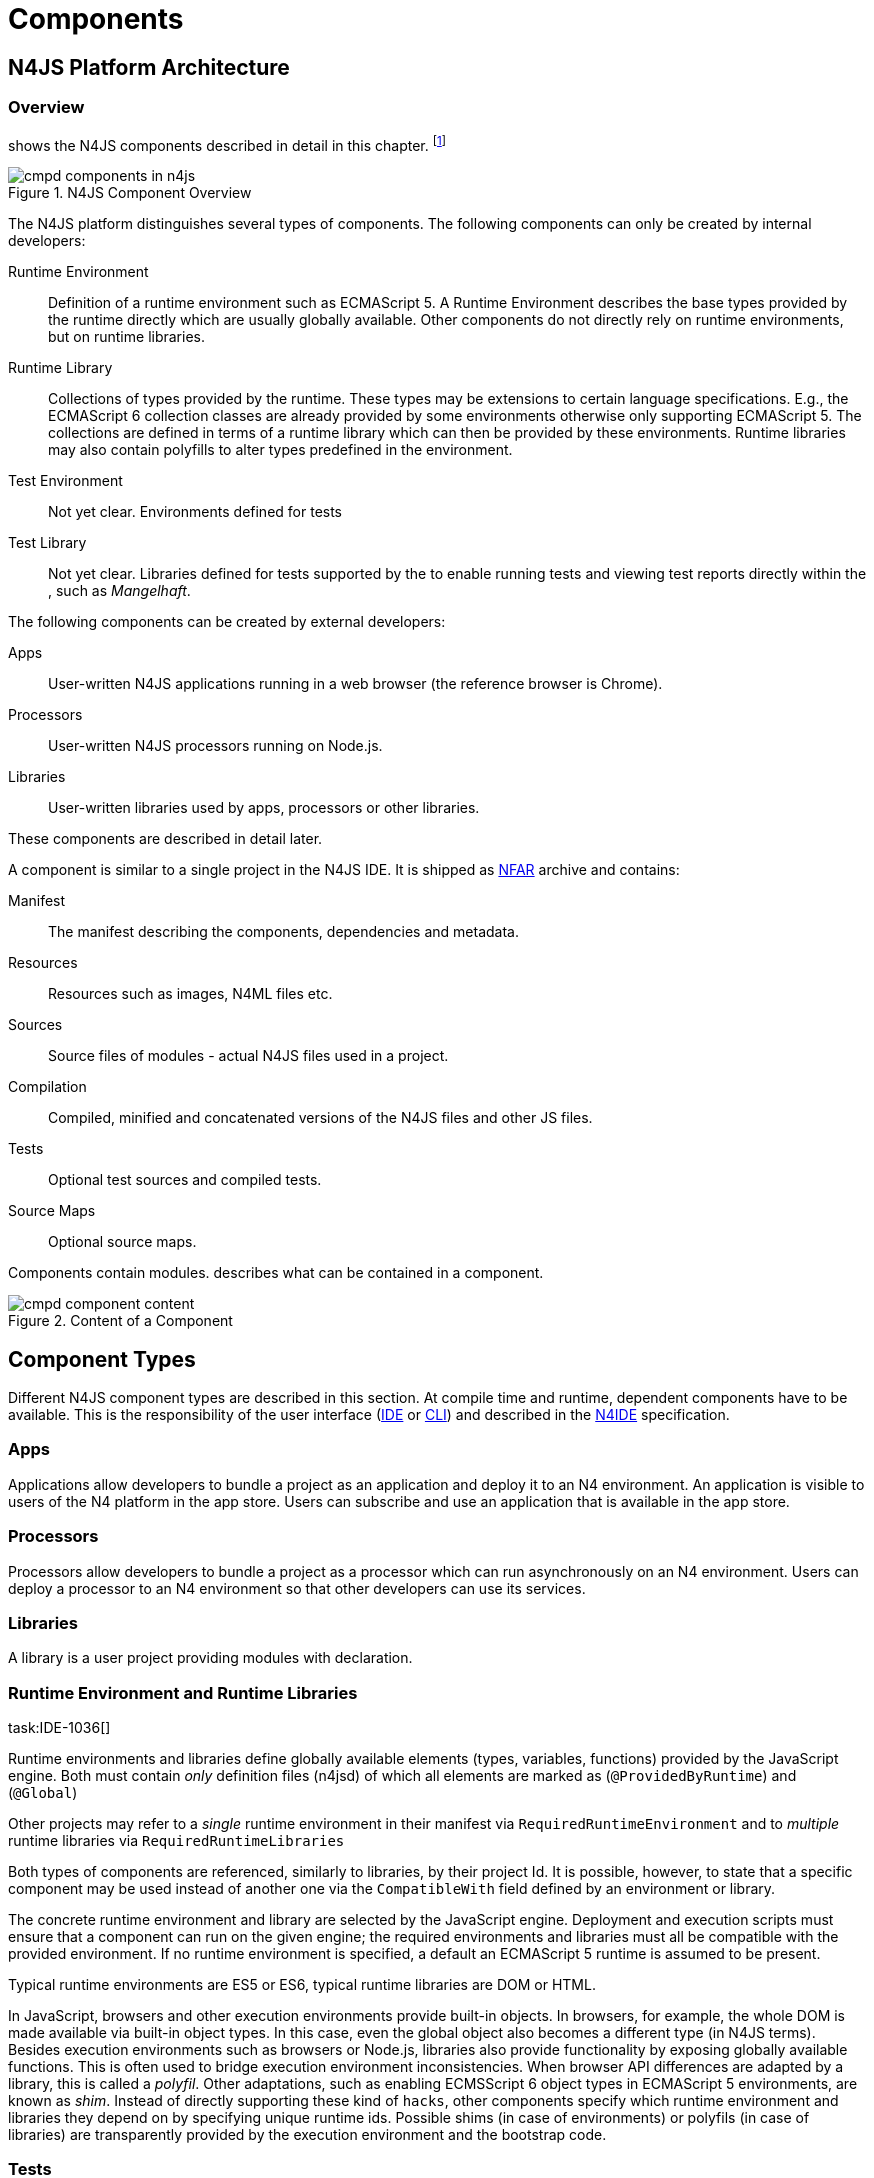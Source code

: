 = Components
////
Copyright (c) 2016 NumberFour AG.
All rights reserved. This program and the accompanying materials
are made available under the terms of the Eclipse Public License v1.0
which accompanies this distribution, and is available at
http://www.eclipse.org/legal/epl-v10.html

Contributors:
  NumberFour AG - Initial API and implementation
////

== N4JS Platform Architecture

=== Overview

shows the N4JS components described in detail in this
chapter.
footnote:[Note that this diagram does not necessarily reflect the actual internal implementation but only the external view.]

image::fig/cmpd_components_in_n4js.png[title="N4JS Component Overview"]

The N4JS platform distinguishes several types of components. The
following components can only be created by internal developers:

Runtime Environment::
  Definition of a runtime environment such as ECMAScript 5. A Runtime
  Environment describes the base types provided by the runtime directly
  which are usually globally available. Other components do not directly
  rely on runtime environments, but on runtime libraries.
Runtime Library::
  Collections of types provided by the runtime. These types may be
  extensions to certain language specifications. E.g., the ECMAScript 6
  collection classes are already provided by some environments otherwise
  only supporting ECMAScript 5. The collections are defined in terms of
  a runtime library which can then be provided by these environments.
  Runtime libraries may also contain polyfills to alter types predefined
  in the environment.
Test Environment::
  Not yet clear. Environments defined for tests
Test Library::
  Not yet clear. Libraries defined for tests supported by the to enable
  running tests and viewing test reports directly within the , such as
  __Mangelhaft__.

The following components can be created by external developers:

Apps::
  User-written N4JS applications running in a web browser (the reference
  browser is Chrome).
Processors::
  User-written N4JS processors running on Node.js.
Libraries::
  User-written libraries used by apps, processors or other libraries.

These components are described in detail later.

A component is similar to a single project in the N4JS IDE. It is
shipped as <<_numberfour-archives-nfar,NFAR>> archive and contains:

Manifest::
  The manifest describing the components, dependencies and metadata.
Resources::
  Resources such as images, N4ML files etc.
Sources::
  Source files of modules - actual N4JS files used in a project.
Compilation::
  Compiled, minified and concatenated versions of the N4JS files and
  other JS files.
Tests::
  Optional test sources and compiled tests.
Source Maps::
  Optional source maps.

Components contain modules. describes what can be contained in a
component.

image::fig/cmpd_component_content.png[title="Content of a Component"]

== Component Types


Different N4JS component types are described in this section. At compile
time and runtime, dependent components have to be available.
This is the responsibility of the user interface (<<AC,IDE>> or <<AC,CLI>>) and described in the <<AC,N4IDE>> specification.

=== Apps

Applications allow developers to bundle a project as an application and
deploy it to an N4 environment. An application is visible to users of
the N4 platform in the app store. Users can subscribe and use an
application that is available in the app store.

=== Processors

Processors allow developers to bundle a project as a processor which can
run asynchronously on an N4 environment. Users can deploy a processor to
an N4 environment so that other developers can use its services.

=== Libraries

A library is a user project providing modules with declaration.

=== Runtime Environment and Runtime Libraries
task:IDE-1036[]


Runtime environments and libraries define globally available elements
(types, variables, functions) provided by the JavaScript engine. Both
must contain _only_ definition files (n4jsd) of which all elements are
marked as (`@ProvidedByRuntime`) and (`@Global`)

Other projects may refer to a _single_ runtime environment in their
manifest via `RequiredRuntimeEnvironment`  and to _multiple_ runtime libraries via `RequiredRuntimeLibraries`

Both types of components are referenced, similarly to libraries, by
their project Id. It is possible, however, to state that a specific
component may be used instead of another one via the `CompatibleWith` field defined by an environment or library.

The concrete runtime environment and library are selected by the
JavaScript engine. Deployment and execution scripts must ensure that a
component can run on the given engine; the required environments and
libraries must all be compatible with the provided environment. If no
runtime environment is specified, a default an ECMAScript 5 runtime is
assumed to be present.

Typical runtime environments are ES5 or ES6, typical runtime libraries
are DOM or HTML.

In JavaScript, browsers and other execution environments provide
built-in objects. In browsers, for example, the whole DOM is made
available via built-in object types. In this case, even the global
object also becomes a different type (in N4JS terms). Besides execution
environments such as browsers or Node.js, libraries also provide
functionality by exposing globally available functions. This is often
used to bridge execution environment inconsistencies. When browser API
differences are adapted by a library, this is called a __polyfil__.
Other adaptations, such as enabling ECMSScript 6 object types in
ECMAScript 5 environments, are known as __shim__. Instead of directly
supporting these kind of `hacks`, other components specify which
runtime environment and libraries they depend on by specifying unique
runtime ids. Possible shims (in case of environments) or polyfils (in
case of libraries) are transparently provided by the execution
environment and the bootstrap code.

=== Tests
task:IDE-1400[]


Tests are special projects which contain tests for other projects.


.Test Project
[req,id=IDE-157,version=1]
--

1.  Tests have full access to the tested project including elements with
visibility.
2.  Only other test projects can depend on tests project. In other
words, other components must not depend on test components.

In a test project, the tested projects can be specified via `testee`.
--

== Component Content


A component is similar to a project in the N4JS IDE. It consists of
sources, test sources, resources (such as images) and libraries (nears).
These items are contained in separate folders alongside output folders
and settings specified in the manifest file. The manifest file is stored
at the root of the project (and explained in ).

For build and production purposes, other files such as `pom.xml` or
`.project` files are automatically derived from the . These files are
not to be added manually.

== Component Manifest
task:IDE-18[]

=== Syntax


[source]
----
ProjectDescription:
        ('ProjectId'        ':' projectId=N4mfIdentifier)
    &   ('ProjectType'      ':' projectType=ProjectType)
    &   ('ProjectVersion'   ':' projectVersion=DeclaredVersion)
    &   ('VendorId'         ':' declaredVendorId=N4mfIdentifier)
    &   ('VendorName'       ':' vendorName=STRING)?

    &   ('MainModule'       ':' mainModule=STRING)?

    // only available for runtime environments
    &   (extendedRuntimeEnvironment=ExtendedRuntimeEnvironment)?

    // only in case of runtime libraries or runtime environment:
    &   (providedRuntimeLibraries=ProvidedRuntimeLibraries)?

    // not available in runtime environments:
    &   (requiredRuntimeLibraries=RequiredRuntimeLibraries)?

    // only available in N4JS components (Apps, Libs, Processor)
    &   (projectDependencies=ProjectDependencies)?

    // only available in N4JS components (Apps, Libs, Processor)
    &   ('ImplementationId' ':' implementationId=N4mfIdentifier)?

    // only available in N4JS components (Apps, Libs, Processor)
    &   (implementedProjects=ImplementedProjects)?

    //only RuntimeLibrary and RuntimeEnvironemnt
    &   (initModules=InitModules)?
    &   (execModule=ExecModule)?


    &   ('Output'           ':' outputPath=STRING)?
    &   ('Libraries'        '{' libraryPaths+=STRING (',' libraryPaths+=STRING)* '}')?
    &   ('Resources'        '{' resourcePaths+=STRING (',' resourcePaths+=STRING)* '}')?
    &   ('Sources'          '{' sourceFragment+=SourceFragment+ '}')?

    &   ('ModuleFilters'    '{' moduleFilters+=ModuleFilter+ '}')?

    &   (testedProjects=TestedProjects)?

    &   ('ModuleLoader' ':' moduleLoader=ModuleLoader)?
;

enum ProjectType :
    APPLICATION = 'application' |
    APPLICATION = 'app' | //XXX deprecated. Will be removed soon. Use application instead.
    LIBRARY = 'library' |
    LIBRARY = 'lib' | //XXX deprecated. Will be removed soon. Use library instead.
    API = 'API' |
    RUNTIME_ENVIRONMENT = "runtimeEnvironment" |
    RUNTIME_LIBRARY = "runtimeLibrary" |
    TEST = "test"
;

ExecModule returns ExecModule:
    {ExecModule}
    'ExecModule' ':' execModule=BootstrapModule
;


TestedProjects returns TestedProjects:
    {TestedProjects}
    'TestedProjects' '{'
        (testedProjects+=TestedProject (',' testedProjects+=TestedProject)*)?
    '}'
;


InitModules returns InitModules:
    {InitModules}
    'InitModules' '{'
        (initModules+=BootstrapModule (',' initModules+=BootstrapModule)*)?
    '}'
;

ImplementedProjects returns ImplementedProjects:
    {ImplementedProjects}
    'ImplementedProjects' '{'
        (implementedProjects+=ProjectReference (',' implementedProjects+=ProjectReference)*)?
    '}'
;

ProjectDependencies returns ProjectDependencies:
    {ProjectDependencies}
    'ProjectDependencies' '{'
        (projectDependencies+=ProjectDependency (',' projectDependencies+=ProjectDependency)*)?
    '}'
;

ProvidedRuntimeLibraries returns ProvidedRuntimeLibraries:
    {ProvidedRuntimeLibraries}
    'ProvidedRuntimeLibraries' '{'
        (providedRuntimeLibraries+=ProvidedRuntimeLibraryDependency (',' providedRuntimeLibraries+=ProvidedRuntimeLibraryDependency)*)?
    '}'
;

RequiredRuntimeLibraries returns RequiredRuntimeLibraries:
    {RequiredRuntimeLibraries}
    'RequiredRuntimeLibraries' '{'
        (requiredRuntimeLibraries+=RequiredRuntimeLibraryDependency (',' requiredRuntimeLibraries+=RequiredRuntimeLibraryDependency)*)?
    '}'
;

ExtendedRuntimeEnvironment returns ExtendedRuntimeEnvironment:
    {ExtendedRuntimeEnvironment}
    'ExtendedRuntimeEnvironment' ':' extendedRuntimeEnvironment=ProjectReference
;

DeclaredVersion :
    major=INT ('.' minor=INT ('.' micro=INT)?)? ('-' qualifier=N4mfIdentifier)?
;

SourceFragment:
    sourceFragmentType=SourceFragmentType '{' paths+=STRING (',' paths+=STRING)* '}'
;

enum SourceFragmentType :
    SOURCE = 'source' | EXTERNAL = 'external' | TEST = 'test'
;

ModuleFilter:
    moduleFilterType=ModuleFilterType '{'
        moduleSpecifiers+=ModuleFilterSpecifier (',' moduleSpecifiers+=ModuleFilterSpecifier)* '}'
;

BootstrapModule:
    moduleSpecifierWithWildcard=STRING ('in' sourcePath=STRING)?
;


ModuleFilterSpecifier:
    moduleSpecifierWithWildcard=STRING ('in' sourcePath=STRING)?
;

enum ModuleFilterType:
    NO_VALIDATE = 'noValidate' | NO_MODULE_WRAPPING = 'noModuleWrap'
;

ProvidedRuntimeLibraryDependency:
    project=SimpleProjectDescription
;

RequiredRuntimeLibraryDependency:
    project=SimpleProjectDescription
;

TestedProject:
    project=SimpleProjectDescription
;

/*
 * scope is optional, default scope is compile
 */
ProjectReference :
    project=SimpleProjectDescription
;

/*
 * scope is optional, default scope is compile
 */
ProjectDependency :
    project=SimpleProjectDescription
    (versionConstraint=VersionConstraint)?
    (declaredScope=ProjectDependencyScope)?
;

/*
 * vendorN4mfIdentifier is optional, if it is not specified, vendor id of current project is used.
 */
SimpleProjectDescription :
    (declaredVendorId=N4mfIdentifier ':')? projectId=N4mfIdentifier
;

/*
 * If no version range is specified, lower version is inclusive.
 */
VersionConstraint:
    (
        (exclLowerBound?='(' | '[')  lowerVersion=DeclaredVersion
            ((',' upperVersion=DeclaredVersion (exclUpperBound?=')' | ']') )? | ')')
    ) | lowerVersion=DeclaredVersion
;


enum ProjectDependencyScope :
    COMPILE = 'compile' | TEST = 'test'
;

enum ModuleLoader:
    N4JS = 'n4js'
|   COMMONJS = 'commonjs'
|   NODE_BUILTIN = 'node_builtin'
;

// N4mfIdentifier: left off for simplicity, allows everything that starts with a letter, also allows keywords
// Path: project relative path
// ModuleSpecifierWithWildcard

----

=== Properties


The manifest, called `manifest.n4mf`, specifies the following information:

ProjectId ::
Compare to Maven pom / manifest symbolic name.

VendorId ::
This is similar to the group id in Maven.

VendorName ::
The _vendor_ of the project as a string. This is optional and if not
specified, vendor id is used as vendor name.

ProjectType ::
The _type_ of the project. The following types of projects exists:

app::
  Application
lib::
  Library
test::

api::
runtimeEnvironment::
  Runtime Environment
runtimeLibrary::
  Runtime Library

DeclaredVersion ::
The _version_ of the project. The version consists of a major, minor and
micro version. The syntax of the version is given by:

[source]
----
    DeclaredVersion :
        major=INT ('.' minor=INT ('.' micro=INT)?)? ('-' qualifier=ID)?
    ;

----

We use math:[$qualifier=SNAPSHOT$] in our Maven builds so that each
build uses the latest available version of a project. The qualifier is
only supported for this tooling and is removed during deployment. The
lengths of the major, minor and micro numbers is additionally limited to
four digits.

////
  %\todo[wk: micro versions]{Should we support micro versions at all?}A: Yes we should since they are part of the spec on code and data versioning.
  \todo[jr: qualifier]{Do we need support for distinction of build numbers and qualifier?}
////

MainModule ::
(optional) A plain module specifier defining the project’s `main
module`. If this property is defined, other projects can import from
this project using imports where the string following keyword `from` states the
project name and not the complete module specifier (see <<import-statement-semantics,Import Statement Semantics>>).

CompatibleWith ::
In the case of a runtime environment or library, this specifies to which
other component this one is compatible to.

RequiredRuntimeEnvironment ::
Environment this project depends on. This is a simple project ID,
runtime environments are not versioned. This is usually omitted and
concrete environments are computed from the required N4JS libraries and
runtime libraries.

RequiredRuntimeLibraries ::
Comma-separated list of runtime libraries this project depends on. These
are a simple project IDs, runtime libraries are not versioned.

ProjectDependencies ::
The _dependencies_ section describes which projects this project
requires. A _dependency_ has the following properties:
+
* The __vendorId__. This is optional. If no vendor id is given, the
vendor id of the current project is also used as vendor id for this
project dependency.
* The _projectId_
* Either the minimum excluded or included version and the maximum
excluded or included version. If no version (range) is given [0.0.0,
infinity) is assumed. If only one version (e.g. 1.0) is given this is
interpreted as [1.0, infinity]. Writing (1.0) means (1.0, infinity).
* The _scope_ of the dependency. The scopes are inspired by Maven cite:[MavenDependencies] and
the following scopes are supported:
+
compile::
  This dependency is needed for compilation of the project _and_ it
  needs to exist on the environment when deploying it.
test::
  This dependency is only needed for compiling and running tests. _Types
  imported from a test dependency are only accessible from a test source
  fragment._
+
The deployment descriptor of a project only contains dependencies with
scope compile. If there is no scope explicitly set, the scope is set to
[compile].

Output ::
Path to output folder, compilers may use subfolders inside this folder.

Libraries ::
List of paths to libraries, that is, folders in which <<_numberfour-archives-nfar,NFARs>> are found.

Resources ::
List of paths to resources, that is, folders in which images, CSS etc.
is found.

Sources ::
List of source fragments. A source fragment is a path to sources (n4js
or js), which are typically compiled to the output path, with a given
type. There exist three different source fragment types:
+
* *Source*: files, will be available in scope for projects that defines
  this project as compile time dependency. A module contained in a
  source fragment of kind _source_ can only access modules from other
  source fragments with kind source and from dependencies with scope
  compile. Files in sources will be validated and compiled to the output
  folder.
* *test*: files, will be available in scope for projects that defines this
  project as test time dependency. A module contained in a source
  fragment of kind _test_ can access any module from other source
  fragments and from dependencies with any scope. Files in sources will
  be validated and compiled to the output folder (maybe a subfolder).
* *external*: Implementation of modules defined in definition files (n4jsd). These
  implementations are never validated nor fully compiled. Instead, they
  are only wrapped into module definitions and copied to the output
  folder. See <<_external-declarations,External Declarations>> and <<_implementation-of-external-declarations,Implementation of External Declarations>> for details.


Filters for fine-tuning the validator and compiler. A filter is applied
to modules matching the given module specifier which may contain
wildcards, optionally restricted to modules defined in a specific source
path. The following filters are supported:

noValidate::
  Modules matching this filter are not semantically validated. That is,
  they are still syntactically validated. If they are contained in
  source or test source fragments, it must be possible to bind
  references to declarations inside these modules. Note that switching
  off validation for n4js files is disallowed.
noModuleWrap::
  Files matching this filter are not wrapped into modules and they are
  not semantically validated. Since they are assumed to be wrapped into
  modules, declarations inside these modules cannot be referenced by
  n4js code.

Optional property that defines what module loader are supported by the
modules in this component. Possible values are

n4js::
  (default) The modules in this component can be loaded with SystemJS or
  with CommonJS.
commonjs::
  Modules in this component must be loaded with CommonJS. When these
  modules are referenced in generated code (i.e. when importing from
  these modules), the module specifier will be prefixed with ``@@cjs/``.
node_builtin::
  Modules in this component represent node built-in modules such as `fs`
  or `https`. When these modules are referenced in generated code
  (i.e. when importing from these modules), the module specifier will be
  prefixed with `@node/`.

Validation or module-wrapping can be turned off for certain files or
folders via the manifest properties `no-validate` and
`no-module-wrapping`. While this is mostly intended for external
implementation modules below the source-external folder, it is also
allowed for math:[$.js$] and math:[$.n4js$] files in the
source folder.



.GeneralConstraints
[req,id=IDE-158,version=1]
--


1.  The projectId used in the manifest file have to match the project
name in file system as well as project name in the Eclipse workspace.
2.  There must be an output directory specified so the compiler(s) can
run.
--

.Paths
[req,id=IDE-159,version=1]
--
Paths Paths are constrained in the following way:

1.  A path cannot appear more than one time within a source fragment
type (same applies to paths in the resources section).
2.  A path cannot be used in different source fragment types at same
times.
3.  A path can only be declared exclusively in one of the sections
Output, Libraries, Resources or Sources.
4.  A path must not contain wild cards.
5.  A path has to be relative to the project path.
6.  A path has to point to folder.
7.  The folder a defined path points to must exist in the project (but
in case of non-existent folders of source fragments, only a warning is
shown). task:IDEBUG-339[]
--


.Module Specifiers
[req,id=IDE-160,version=1]
--
Module Specifiers are constrained in the following
way:

1.  Within a module filter type no duplicate specifiers are allowed.
2.  A module specifier is by default applied relatively to all defined
source containers, i.e. if there src and src2 defined as source
containers in both folders files are looked up that matches the given
module specifier
3.  A module specifier can be constrained to be applied only to a
certain source container.
4.  A module specifier is allowed to contain wildcards but it must
resolve to some existing files in the project
--

.Module Specifier Wildcard Constraints
[req,id=IDE-161,version=1]
--

. All path patterns are case sensitive.
. all module specifiers will be matched.
. all module specifiers will be matched.
. matches all module specifiers whose qualified name consists of two
segments where the first part matches test and the second part starts
with an `A` and then two more characters.
.  - matches all module specifiers whose qualified name contains a
segment that matches test and the last segment ends with an ’XYZ’.
.  A module specifier wild card isn’t allowed to contain ``pass:[***]``.
.  A module specifier wild card isn’t allowed to contain relative
navigation.
.  A module specifier wild card shouldn’t contain the file extension
(only state the file name (pattern) without extension, valid file
extensions will then be used to match the file).
--

Examples of using external source fragments and filters are given in (<<_implementation-of-external-declarations>>).
<<_implementation-of-external-declarations,Implementation of External Declarations>>

.No validation and module wrapping example
[example]
====
The following manifest shows the use of filters to disable validation
and module wrapping.

[source]
----
ProjectId: Test
ProjectType: lib
ProjectVersion: 0.0.1-SNAPSHOT
VendorId: eu.numberfour
VendorName: "NumberFour AG"
Output: "src-gen"
Sources {
    source {
        "src1",
        "src2"
    }
    external {
        "external"
    }
}
Libraries {
    "lib"
}
Resources {
    "resources"
}
ModuleFilters {
    noValidate {
        "p/UglyHack",
        "**/*" in "src2"
    }
    noModuleWrap {
        "p/myAlreadyAsModuleHack"
    }
}
----

====

== Component Dependencies


There are several dependencies between components. We can distinguish
between `require` dependencies and `provide` dependencies.

require::
  _N4JS Components_ require:
  +
  * _APIs_
  * _RuntimeLiberaries_ and
  * _Libraries_
provide::
  * _Runtime Environments_ provide _Runtime Libraries_ and maybe extend
  other _Runtime Environments_ (which means they provide the same
  runtime libraries as the extended environments and the same base
  types).
  * _SysLibs_ implement (`provide implementations` of) _APIs_

=== Runtime Environment Resolution

In order to execute (run, debug, or test) an __N4JS Component__, an
actual _runner_ has to be determined. Since runners support runtime
environments, this basically means calculating runtime environments
which provide all necessary runtime libraries needed by the component.
This is done by computing the transitive closure of required runtime
libraries and by comparing that with the transitive closure of runtime
libraries provided by an environment.


.Transitive Component Dependencies
[def]
--
We defined the following transitive closures of dependencies:

For a given N4JS Component math:[$C$] we define
////
math:[\[\begin{aligned} C.requiredAPIs^* & = C.requiredPIs \\
                    & \hspace{4em} \cup \\
                    & \bigcup_{L \in C.requiredLibs}C.requiredPIs^* \\
                    & \hspace{4em} \cup \\
                    & \bigcup_{S \in C.requiredAPIs}S.requiredAPIs^* \\
C.requiredLibs^*    & = C.requiredRTLibs \\
                    & \hspace{4em} \cup \\
                    & \bigcup_{L \in C.requiredLibs}L.requiredRTLibs^*\end{aligned}\]]
For a given Runtime Environment math:[$E$] we define
math:[\[\begin{aligned}
E.providedRTLibs^* & = E.providedRTLibs \\
                    & \hspace{4em} \cup \\
                    & \bigcup_{ES \in E.extendedRTEnvs} ES.E.providedRTLibs^*\end{aligned}\]]

////
--


.Runtime Environment Resolution
[req,id=IDE-162,version=1]
--
An N4JS Component math:[$C$] can be executed in an runtime environment
math:[$E$], written as math:[\[\begin{aligned}
E \models C\end{aligned}\]] if the following constraints hold:

1.  The environment must provide all runtime libraries transitively
required by the component:
math:[\[\begin{aligned} \forall R \in C.requiredRTLibs^*: R \in E.providedRTLibs^*\end{aligned}\]]
2.  There exist libraries which can be executed by the environment, so
that all APIs are implemented:
math:[\[\begin{aligned} \forall S \in C.requiredAPIs^*: \exists I: S \in I.implementedAPIs \land E \models I\end{aligned}\]]
--

== Modules
task:IDE-8[]

All N4JS files are modules, sometimes also called compilation unit (CU).
This is the overall structure of a module, based on cite:[ECMA15a(S14)].

[source]
----
Script: {Script}
    annotations+=ScriptAnnotation*
    scriptElements+=ScriptElement*;

/*
 * The top level elements in a script are type declarations, exports, imports or statements
 */
ScriptElement:
      AnnotatedScriptElement
    | N4ClassDeclaration<Yield=false>
    | N4InterfaceDeclaration<Yield=false>
    | N4EnumDeclaration<Yield=false>
    | ImportDeclaration
    | ExportDeclaration
    | RootStatement<Yield=false>
;
----

Grammar and semantics of import statement is described in ; of of export
statement is described in .

task:IDE-179[]
An import statement imports a variable declaration, function
declaration, or N4 type declaration defined and exported by another
module into the current module under the given alias (which is similar
to the original name if no alias is defined). The name of the module is
its project’s source folder’s relative path without any extension, see
<<_qualified-names,Qualified Names>> for details.

This are the properties of script, which can be specified by the user:

Arbitrary annotations, see <<_annotations,Annotations>> and below for details.

The content of the script.

And we additionally define the following pseudo properties:

File system path (path delimiter is always `’/’`) relative to the source
fragment of the file without the extension. E.g.: given a source folder
`src`, math:[$path$] of a module located at:

* `src/n4/lang/List.js` is `n4/lang/List`
* `src/n4/lang/Objects.prototypes` is `n4/lang/Objects`

Pseudo property consists of the project name and project version of the
module followed by the path, the concrete syntax is: +
`<project.name>-<project.version>/<module.path>`, +
where project version includes all version parts except the qualifier. +
E.g. given a module with path `n4/lang/List` in a project `lib` with
version `1.0.0`, the math:[$expandedPath$] is
`lib-1.0.0/n4/lang/List`.

Pseudo property contains all load time dependencies of this module.

Pseudo property contains all runtime dependencies of this module.

Pseudo property contains all dependencies of this module. This is the
union of math:[$loadtimeDeps$] and math:[$runtimeDeps$] which
maintains the ordering of both lists, with the
math:[$loadtimeDeps$] at the front.

Pseudo properties to be set via annotations are explained in .

== NumberFour Archives (NFAR)
task:IDE-19[] task:IDE-37[] task:IDE-46[]


Compiled projects are packaged in a N4 bundle archive and use `nfar` as a file extension. A nfar file is a zip archive that contains all source files,
compiled files and metadata of a project. It’s used to deploy projects
to:

* N4 environments via the N4 deployment web service
* Maven artifact repositories via the standard Maven deploy

A nfar archive has the following structure:

/resources/::
  contains all resources such as images and css files
/src/::
  contains all JavaScript and N4ML source files, but doesn’t contain
  test source files.
/output/::
  contains the compiled JavaScript.
/model/::
  contains the compiled type model.
manifest.pmi::
  the manifest file
bundle.json::
  This is used to track the format/version of the contained data, so
  that we are able to see if two bundles are compatible with each other
package.json::
  This contains the _N4 deployment descriptor_ required by the N4
  deployment webservice. This file is only added to the nfar file when
  deploying it to a N4 environment! That means that it’s not available
  in nfar files deployed to a Maven artifact repository.

=== N4 Deployment Descriptor

//todo[N4 Deployment Descriptor]{Why is it needed? Where is it generated? Does it has to be changed?

The N4 deployment descriptor of a project math:[$p$] is a NFON
formatted file with the following structure:

[source]
----
{
  "@type":"n4.deployment.PackageDescription",
  "kind":~$p.deploymentKind$~, // LIBRARY, APPLICATION or PROCESSOR
  "name":~$p.name$~,
  "singleton":~$p.type="LIBRARY"$~,
  "version":~$p.version$~,
  "displayName":"",
  "buildComment":"",
  "allJavaScriptFile":~$p.allJavaScriptFile$~,
  "allMinJavaScriptFile":~$p.allMinJavaScriptFile$~,
  "dependentPackages": [
    // for (d in ~$p.dependencies$~)
    {
        "@type":"n4.deployment.DependencyInfo",
        "name": ~$d.name$~,
        "version": ~$d.version$~
    }
  ],
  "properties": {
    "@type":"n4.coreservices.graph.deployment.AppProperties",
    "objectHandlers": [
        // for (o in ~$p.objectHandlers$~)
        {
                "@type":"n4.coreservices.graph.deployment.ObjectHandler",
                "type":~$o.type$~,
                "viewId":~$o.viewId$~,
                "viewType":~$o.viewType$~,
                "perspectiveId":~$o.perspectiveId$~,
                "onlyCreatedByApp":~$o.onlyCreatedByApp$~,
                "actions":~$o.actions$~, // array of strings
                "docFileProvider":~$o.docFileProvider$~,
                "docMimeContentTypeMatch":~$o.docMimeContentTypeMatch$~
        }
    ]
  }
}
----

== Properties Files

//\todo{review}

Properties files have the file extension `properties` and describe how
to localize text in a project. They basically define keys
<<_primitive-pathselector-and-i18nkey,Primitive Pathselector I18nKey>> with their
values. The key is used during runtime to retrieve text localized to the
user’s locale.

=== Syntax [[n4-deployment-descriptor-syntax]]

The syntax of a resource file is defined as:

[source]
----
ResourceFile:   Comment* | $entry+=$ Entry*;
Comment:        '#' .* EOL;
Entry:          $key$ = KeyIdentifier '=' $value$ = .* EOL;
KeyIdentifier:  LETTER (DIGIT | LETTER | '.')*;
----


=== Constraints

Properties files have to be stored in source fragment of type source.
The _base folder_ for storing the properties files of a project
math:[$p$] is math:[$p.name\lstnfjs{/nls}$]. The
language-specific resource files are stored in subfolders of the base
folder. The base language (normally english) has to be located in a
subfolder of the base folder. The resource files for other languages
have to be located in a subfolder with the name given by syntax
**<ISO Language Code>_<ISO Country Code>**, where ISO Language Code is
given by the ISO-639 standard and ISO Country Code is given by the
ISO-3166 standard.

All resource files stored in a language folder are compiled to a
JavaScript file which exports all resource keys as an object literal.

The resource files of a project are automatically loaded. To access a
resource key `key` stored in a resource file `my.properties`, you have
to use the file name as a prefix (e.g. you have to use the key `my.key`).

== API and Implementation Components

Instead of providing an implementation, N4JS components may only define
an API by way of one or more n4jsd files which is then implemented by
separate implementation projects. For one such API project, several
implementation projects may be provided. Client code using the API will
always be bound to the API project only, i.e. only the API project will
appear in the client project’s manifest under project dependencies. When
launching the client code, the launcher will choose an appropriate
implementation for each API project in the client code’s direct or
indirect dependencies and transparently replace the API project by the
implementation project. In other words, instead of the API project’s
output folder, the implementation project’s output folder will be put on
the class path. Static compile time validations ensure that the
implementation projects comply to their corresponding API project.

Note how this concept can be seen as an alternative way of providing the
implementation for an n4jsd file: usually n4jsd files are used to define
types that are implemented in plain JavaScript code or provided by the
runtime; this concept allows for providing the implementation of an
n4jsd file in form of ordinary N4JS code.

At this time, the concept of API and implementation components is in a
prototype phase and the tool support is limited. The goal is to gain
experience from using the early prototype support and then refine the
concept over time.

Here is a summary of the most important details of this concept (they
are all subject to discussion and change):

* Support for this concept, esp. validations, should not be built into
the core language but rather implemented as a separate
validation/analysis tool. Validation is currently provided in the form
of a separate view: the API / Implementation compare view.
* A project that defines one or more other projects in its manifest
under `ImplementedProjects` is called _implementation project_. A project that has another
project pointing to itself via `ImplementedProjects` is called _API project_.
Note that, at the moment, there is no explicit definition making a project an API project.
* An implementation project must define an implementation ID in its
manifest using the `ImplementationID` property.
* For each public or public@Internal classifier or enum in an API
project, there must be a corresponding type with the same
fully-qualified name of the same or higher visibility in the
implementation project. For each member of such a type in the API, there
must exist a corresponding, owned _or_ inherited type-compatible member
in the implementation type.
* Beyond type compatibility, formal parameters should have the same name
on API and implementation side; however, different names are legal but
should be highlighted by API / Implementation tool support as a (legal)
change.
* Comments regarding the state of the API or implementation may be added
to the JSDoc in the source code using the special tag @apiNote. API /
Implementation tool support should extract and present this information
to the user in an appropriate form.
* If an API class math:[$C$] implements an interface
math:[$I$], it has to explicitly (re-) declare all members of
math:[$I$] similar to the implementation. This is necessary for
abstract classes anyway in order to distinguish the implemented methods
from the non-implemented ones. For concrete classes, we want all members
in math:[$C$] in order to be complete and avoid problems when the
interface is changed or math:[$C$] is made abstract.

=== Execution of API and Implementation Components


When launching an N4JS component math:[$C$] under runtime
environment math:[$RE$], the user may(!) provide an implementation
ID math:[$I\!I\!D$] to run. Then, for each API project
math:[$A$] in the direct or indirect dependencies of
math:[$C$] an implementation project is chosen as follows:

. Collect all implementation projects for math:[$A$]
(i.e. projects that specify math:[$A$] in their manifest under `ImplementedProjects`).
. Remove implementation projects that cannot be run under runtime
environment math:[$RE$], using the same logic as for running
ordinary N4JS components (this step is not implemented yet!).
.  If there are no implementation projects left, show an error.
.  If math:[$I\!I\!D$] is defined (i.e. user specified an
implementation ID to run), then:
..  If there is an implementation project left with implementation ID
math:[$I\!I\!D$], use that.
..  Otherwise, show an error.
.  If math:[$I\!I\!D$] is undefined, then
..  If there is exactly 1 implementation project left, use it.
..  Otherwise, in UI mode prompt the user for a choice, in headless mode
show an error.

Having found an implementation project math:[$I_n$] for each API
project math:[$A_n$], launch as usual except that whenever
math:[$A_n$]’s output folder would be used, use math:[$I_n$]’s
output folder (esp. when constructing a `class path`) and when loading
or importing a type from math:[$A_n$] return the corresponding type
with the same fully-qualified name from math:[$I_n$].

== API and Implementation With DI

API projects may use N4JS DI (<<_dependency-injection,Dependency Injection>>) language features which require
Implementation projects to provide DI-compatible behaviour in order to
allow a Client (implemented against an API project) to be executed with
a given Implementation project. This is essential for normal execution
and for test execution. Figure <<diag_APITestsDI_Overview>> shows some of those considerations from test client point of view.

[[diag_APITestsDI_Overview]]
image::fig/diag_ApiTestsDI_Overview.png[title="Overview of API tests with DI"]

Static DI mechanisms in N4JS allow an API project to enforce
Implementation projects to provide all necessary information. This
allows clients to work seamlessly with various implementations without
specific knowledge about them or without relying on extra tools for
proper project wiring. Figure <<diag_ApiTestsDI_StaticDI>> shows how API project defines project wiring and enforces certain level of testability.

[[diag_ApiTestsDI_StaticDI]]
image::fig/diag_ApiTestsDI_StaticDI.png[title="API tests with static DI"]

During Client execution, weather it is test execution or not, N4JS
mechanisms will replace the API project with a proper Implementation
project. During runtime DI mechanisms will take care of providing proper
instances of implantation types.
Figure <<diag_ApiTestsDI_Views>> shows Types View perspective of the client, and Instances View perspective of the client.

[[diag_ApiTestsDI_Views]]
image::fig/diag_ApiTestsDI_Views.png[title="Types view and Instances view"]

